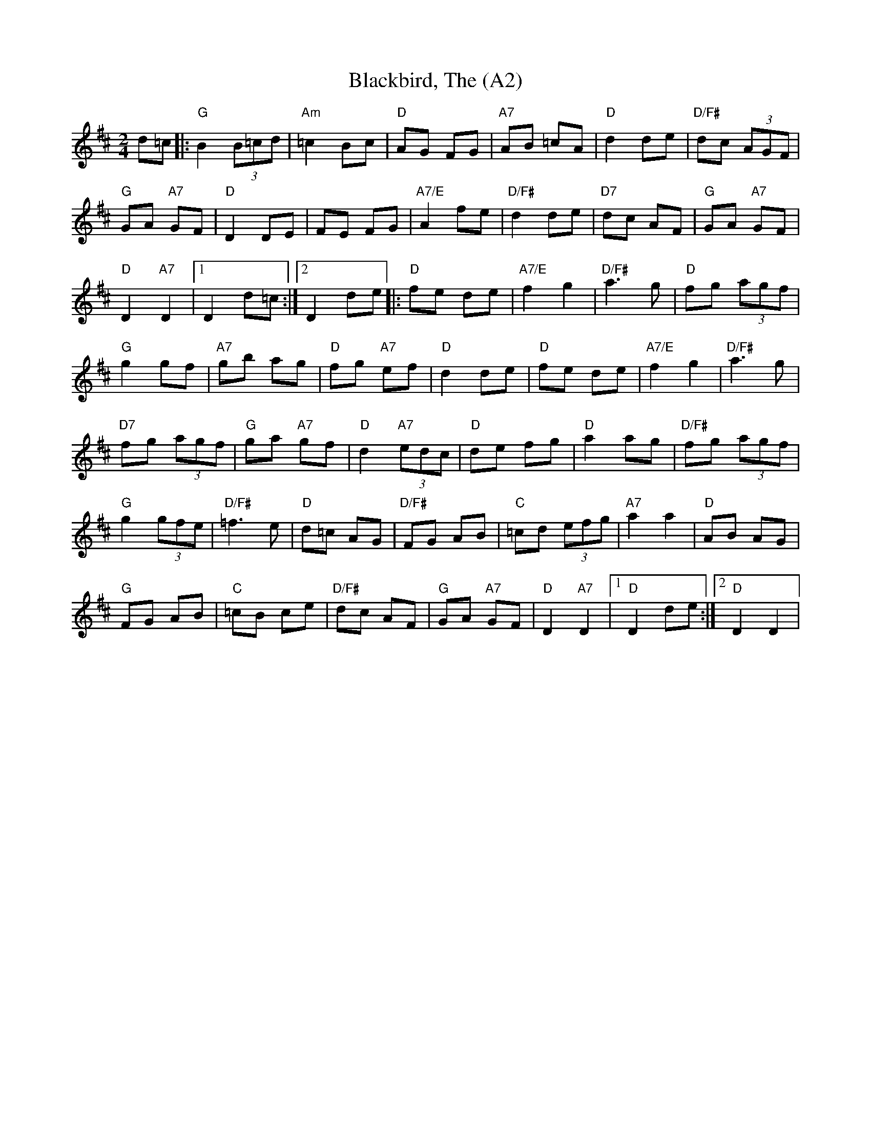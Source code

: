 X: 1004
T:Blackbird, The (A2)
N:page A2
N: heptatonic
M:2/4
L:1/8
Z:Devin McCabe
K:D
d=c|:"G"B2 (3B=cd|"Am"=c2 Bc|"D"AG FG|"A7"AB =cA|"D"d2 de|"D/F#"dc (3AGF|
"G"GA "A7"GF|"D"D2 DE|FE FG|"A7/E"A2 fe|"D/F#"d2 de|"D7"dc AF|"G"GA "A7"GF|
"D"D2 "A7"D2|1D2 d=c:|2D2 de|:"D"fe de|"A7/E"f2g2|"D/F#"a3g|"D"fg (3agf|
"G"g2 gf|"A7"gb ag|"D"fg "A7"ef|"D"d2 de|"D"fe de|"A7/E"f2g2|"D/F#"a3g|
"D7"fg (3agf|"G"ga "A7"gf|"D"d2"A7"(3edc|"D"de fg|"D" a2 ag|"D/F#"fg (3agf|
"G"g2 (3gfe|"D/F#"=f3e|"D"d=c AG|"D/F#" FG AB|"C"=cd (3efg|"A7"a2 a2|"D"AB AG|
"G"FG AB|"C"=cB ce|"D/F#"dc AF|"G"GA "A7"GF|"D"D2 "A7"D2|[1"D"D2 de:|[2"D" D2 D2|
